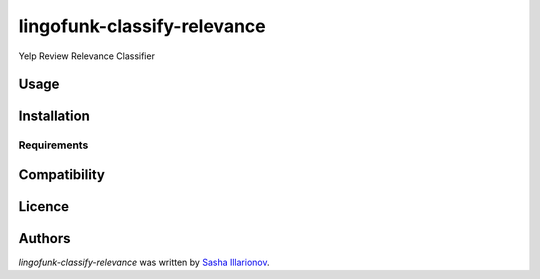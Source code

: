 lingofunk-classify-relevance
============================

.. image:: https://img.shields.io/pypi/v/lingofunk-classify-relevance.svg
    :target: https://pypi.python.org/pypi/lingofunk-classify-relevance
    :alt: Latest PyPI version

.. image:: -.png
   :target: -
   :alt: Latest Travis CI build status

Yelp Review Relevance Classifier

Usage
-----

Installation
------------

Requirements
^^^^^^^^^^^^

Compatibility
-------------

Licence
-------

Authors
-------

`lingofunk-classify-relevance` was written by `Sasha Illarionov <sasha@sdll.space>`_.
